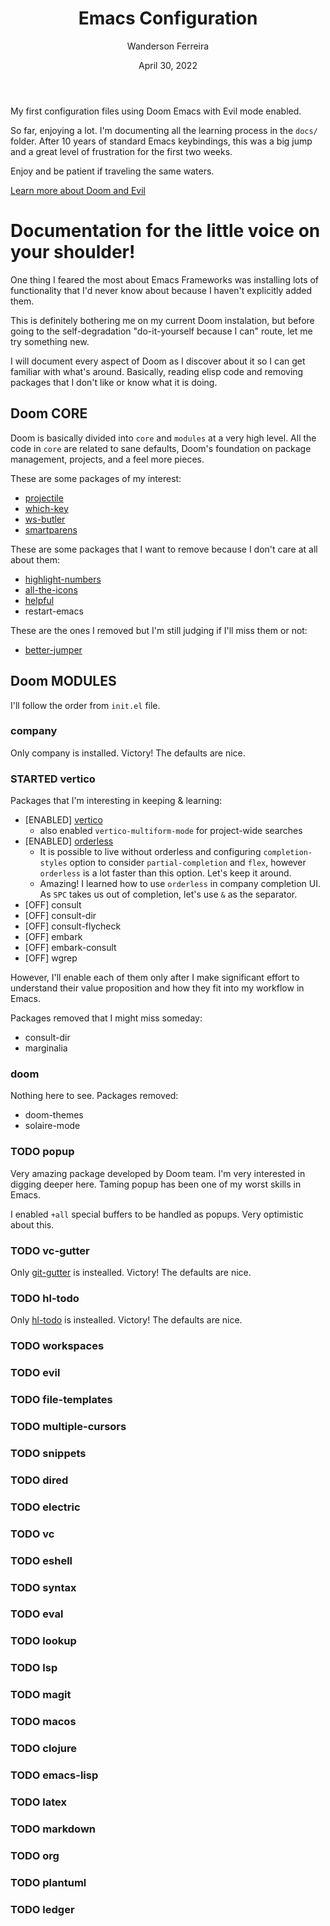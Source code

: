 #+TITLE: Emacs Configuration
#+DATE: April 30, 2022
#+AUTHOR: Wanderson Ferreira

My first configuration files using Doom Emacs with Evil mode enabled.

So far, enjoying a lot. I'm documenting all the learning process in the =docs/=
folder. After 10 years of standard Emacs keybindings, this was a big jump and a
great level of frustration for the first two weeks.

Enjoy and be patient if traveling the same waters.

[[file:docs/README.org][Learn more about Doom and Evil]]

* Documentation for the little voice on your shoulder!

One thing I feared the most about Emacs Frameworks was installing lots of
functionality that I'd never know about because I haven't explicitly added them.

This is definitely bothering me on my current Doom instalation, but before going
to the self-degradation "do-it-yourself because I can" route,  let me try
something new.

I will document every aspect of Doom as I discover about it so I can get
familiar with what's around. Basically, reading elisp code and removing packages
that I don't like or know what it is doing.

** Doom CORE
Doom is basically divided into ~core~ and ~modules~ at a very high level. All
the code in ~core~ are related to sane defaults, Doom's foundation on package
management, projects, and a feel more pieces.

These are some packages of my interest:
- [[https://github.com/doomemacs/doomemacs/blob/d6d1e600c0b22ce323558002eccdaac6edbcf2b2/core/core-projects.el#L22][projectile]]
- [[https://github.com/doomemacs/doomemacs/blob/master/core/core-keybinds.el#L214][which-key]]
- [[https://github.com/doomemacs/doomemacs/blob/master/core/core-editor.el#L713][ws-butler]]
- [[https://github.com/doomemacs/doomemacs/blob/master/core/core-editor.el#L585][smartparens]]

These are some packages that I want to remove because I don't care at all about them:
- [[https://github.com/doomemacs/doomemacs/blob/master/core/core-ui.el#L481][highlight-numbers]]
- [[https://github.com/doomemacs/doomemacs/blob/master/core/core-ui.el#L438][all-the-icons]]
- [[https://github.com/doomemacs/doomemacs/blob/master/core/core-editor.el#L527][helpful]]
- restart-emacs

These are the ones I removed but I'm still judging if I'll miss them or not:
- [[https://github.com/doomemacs/doomemacs/blob/master/core/core-editor.el#L429][better-jumper]]

** Doom MODULES
I'll follow the order from ~init.el~ file.

*** company
Only company is installed. Victory! The defaults are nice.

*** STARTED vertico
Packages that I'm interesting in keeping & learning:
- [ENABLED] [[https://github.com/minad/vertico][vertico]]
  - also enabled ~vertico-multiform-mode~ for project-wide searches
- [ENABLED] [[https://github.com/oantolin/orderless][orderless]]
  - It is possible to live without orderless and configuring ~completion-styles~ option to consider ~partial-completion~ and ~flex~, however ~orderless~ is a lot faster than this option. Let's keep it around.
  - Amazing! I learned how to use ~orderless~ in company completion UI. As ~SPC~ takes us out of completion, let's use ~&~ as the separator.
- [OFF] consult
- [OFF] consult-dir
- [OFF] consult-flycheck
- [OFF] embark
- [OFF] embark-consult
- [OFF] wgrep

However, I'll enable each of them only after I make significant effort to
understand their value proposition and how they fit into my workflow in Emacs.

Packages removed that I might miss someday:
- consult-dir
- marginalia

*** doom
Nothing here to see. Packages removed:
- doom-themes
- solaire-mode

*** TODO popup
Very amazing package developed by Doom team. I'm very interested in digging
deeper here. Taming popup has been one of my worst skills in Emacs.

I enabled ~+all~ special buffers to be handled as popups. Very optimistic about this.

*** TODO vc-gutter
Only [[https://github.com/hlissner/doom-emacs/blob/f913ff07b3a63d57ca0de48037e9098f0a598791/modules/ui/vc-gutter/config.el#L22][git-gutter]] is instealled. Victory! The defaults are nice.

*** TODO hl-todo
Only [[https://github.com/hlissner/doom-emacs/blob/f913ff07b3a63d57ca0de48037e9098f0a598791/modules/ui/hl-todo/config.el#L3][hl-todo]] is instealled. Victory! The defaults are nice.

*** TODO workspaces
*** TODO evil
*** TODO file-templates
*** TODO multiple-cursors
*** TODO snippets
*** TODO dired
*** TODO electric
*** TODO vc
*** TODO eshell
*** TODO syntax
*** TODO eval
*** TODO lookup
*** TODO lsp
*** TODO magit
*** TODO macos
*** TODO clojure
*** TODO emacs-lisp
*** TODO latex
*** TODO markdown
*** TODO org
*** TODO plantuml
*** TODO ledger
